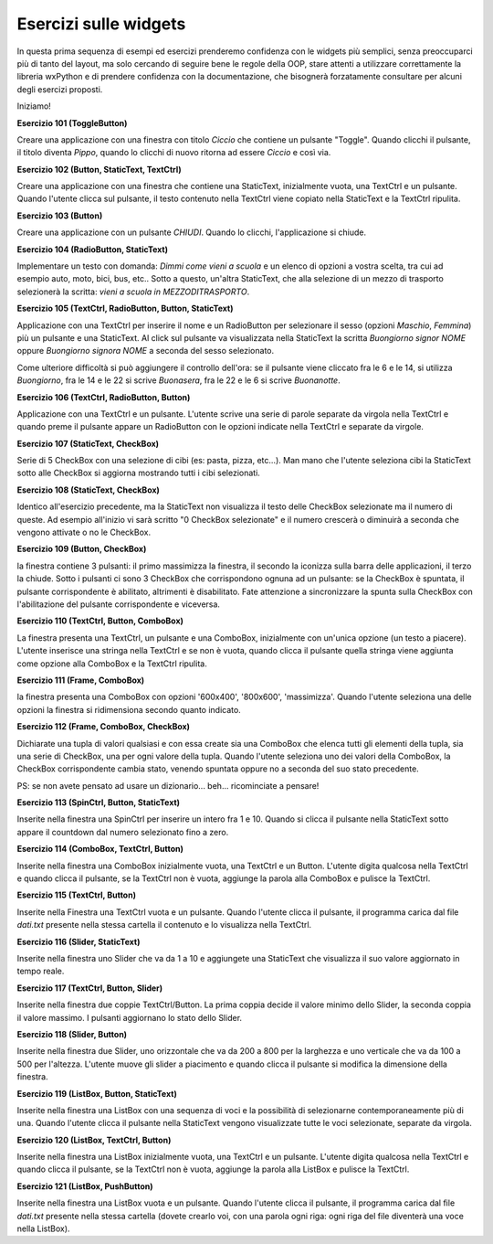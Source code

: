 ======================
Esercizi sulle widgets
======================


In questa prima sequenza di esempi ed esercizi prenderemo confidenza con le widgets più semplici, senza preoccuparci più di tanto del layout, ma solo cercando
di seguire bene le regole della OOP, stare attenti a utilizzare correttamente la libreria wxPython e di prendere confidenza con la documentazione, che bisognerà forzatamente consultare per alcuni degli esercizi proposti.

Iniziamo!

.. i numeri degli esercizi sono 1xx

**Esercizio 101 (ToggleButton)**

Creare una applicazione con una finestra con titolo *Ciccio* che contiene un pulsante \"Toggle\". Quando clicchi il pulsante, il titolo
diventa *Pippo*, quando lo clicchi di nuovo ritorna ad essere *Ciccio* e così via.



**Esercizio 102 (Button, StaticText, TextCtrl)**

Creare una applicazione con una finestra che contiene una StaticText, inizialmente vuota, una TextCtrl e un pulsante. Quando l'utente
clicca sul pulsante, il testo contenuto nella TextCtrl viene copiato nella StaticText e la TextCtrl ripulita.



**Esercizio 103 (Button)**

Creare una applicazione con un pulsante *CHIUDI*. Quando lo clicchi, l'applicazione si chiude.



**Esercizio 104 (RadioButton, StaticText)**

Implementare un testo con domanda: *Dimmi come vieni a scuola* e un elenco di opzioni a vostra scelta, tra cui ad esempio auto, moto, bici, bus, etc..
Sotto a questo, un'altra StaticText, che alla selezione di un mezzo di trasporto selezionerà la scritta: *vieni a scuola in MEZZODITRASPORTO*.



**Esercizio 105 (TextCtrl, RadioButton, Button, StaticText)**

Applicazione con una TextCtrl per inserire il nome e un RadioButton per selezionare il sesso (opzioni *Maschio*, *Femmina*) più un pulsante e una StaticText.
Al click sul pulsante va visualizzata nella StaticText la scritta *Buongiorno signor NOME* oppure *Buongiorno signora NOME* a seconda del sesso selezionato.

Come ulteriore difficoltà si può aggiungere il controllo dell'ora: se il pulsante viene cliccato fra le 6 e le 14, si utilizza *Buongiorno*, fra le 14 e le 22
si scrive *Buonasera*, fra le 22 e le 6 si scrive *Buonanotte*.



**Esercizio 106 (TextCtrl, RadioButton, Button)**

Applicazione con una TextCtrl e un pulsante. L'utente scrive una serie di parole separate da virgola nella TextCtrl e quando preme il pulsante appare
un RadioButton con le opzioni indicate nella TextCtrl e separate da virgole.



**Esercizio 107 (StaticText, CheckBox)**

Serie di 5 CheckBox con una selezione di cibi (es: pasta, pizza, etc...). Man mano che l'utente seleziona cibi la StaticText sotto alle CheckBox si aggiorna
mostrando tutti i cibi selezionati.



**Esercizio 108 (StaticText, CheckBox)**

Identico all'esercizio precedente, ma la StaticText non visualizza il testo delle CheckBox selezionate ma il numero di queste. Ad esempio all'inizio
vi sarà scritto "0 CheckBox selezionate" e il numero crescerà o diminuirà a seconda che vengono attivate o no le CheckBox.



**Esercizio 109 (Button, CheckBox)**

la finestra contiene 3 pulsanti: il primo massimizza la finestra, il secondo la iconizza sulla barra delle applicazioni, il terzo la chiude.
Sotto i pulsanti ci sono 3 CheckBox che corrispondono ognuna ad un pulsante: se la CheckBox è spuntata, il pulsante corrispondente è abilitato,
altrimenti è disabilitato. Fate attenzione a sincronizzare la spunta sulla CheckBox con l'abilitazione del pulsante corrispondente e viceversa.



**Esercizio 110 (TextCtrl, Button, ComboBox)**

La finestra presenta una TextCtrl, un pulsante e una ComboBox, inizialmente con un'unica opzione (un testo a piacere). L'utente inserisce una stringa nella TextCtrl
e se non è vuota, quando clicca il pulsante quella stringa viene aggiunta come opzione alla ComboBox e la TextCtrl ripulita.



**Esercizio 111 (Frame, ComboBox)**

la finestra presenta una ComboBox con opzioni '600x400', '800x600', 'massimizza'. Quando l'utente seleziona una delle opzioni la finestra si ridimensiona secondo quanto indicato.



**Esercizio 112 (Frame, ComboBox, CheckBox)**

Dichiarate una tupla di valori qualsiasi e con essa create sia una ComboBox che elenca tutti gli elementi della tupla, sia una serie di CheckBox, una per ogni valore
della tupla. Quando l'utente seleziona uno dei valori della ComboBox, la CheckBox corrispondente cambia stato, venendo spuntata oppure no a seconda del suo stato
precedente.

PS: se non avete pensato ad usare un dizionario... beh... ricominciate a pensare!



**Esercizio 113 (SpinCtrl, Button, StaticText)**

Inserite nella finestra una SpinCtrl per inserire un intero fra 1 e 10. Quando si clicca il pulsante nella StaticText sotto appare il countdown dal numero selezionato
fino a zero.



**Esercizio 114 (ComboBox, TextCtrl, Button)**

Inserite nella finestra una ComboBox inizialmente vuota, una TextCtrl e un Button. L'utente digita qualcosa nella TextCtrl e quando clicca il pulsante, se la TextCtrl
non è vuota, aggiunge la parola alla ComboBox e pulisce la TextCtrl.



**Esercizio 115 (TextCtrl, Button)**

Inserite nella Finestra una TextCtrl vuota e un pulsante. Quando l'utente clicca il pulsante, il programma carica dal file *dati.txt* presente nella stessa cartella
il contenuto e lo visualizza nella TextCtrl. 



**Esercizio 116 (Slider, StaticText)**

Inserite nella finestra uno Slider che va da 1 a 10 e aggiungete una StaticText che visualizza il suo valore aggiornato in tempo reale.



**Esercizio 117 (TextCtrl, Button, Slider)**

Inserite nella finestra due coppie TextCtrl/Button. La prima coppia decide il valore minimo dello Slider, la seconda coppia il valore massimo. I pulsanti aggiornano
lo stato dello Slider.



**Esercizio 118 (Slider, Button)**

Inserite nella finestra due Slider, uno orizzontale che va da 200 a 800 per la larghezza e uno verticale che va da 100 a 500 per l'altezza. 
L'utente muove gli slider a piacimento e quando clicca il pulsante si modifica la dimensione della finestra.



**Esercizio 119 (ListBox, Button, StaticText)**

Inserite nella finestra una ListBox con una sequenza di voci e la possibilità di selezionarne contemporaneamente più di una. Quando l'utente clicca il pulsante
nella StaticText vengono visualizzate tutte le voci selezionate, separate da virgola.


**Esercizio 120 (ListBox, TextCtrl, Button)**

Inserite nella finestra una ListBox inizialmente vuota, una TextCtrl e un pulsante. L'utente digita qualcosa nella TextCtrl e quando clicca il pulsante, 
se la TextCtrl non è vuota, aggiunge la parola alla ListBox e pulisce la TextCtrl.


**Esercizio 121 (ListBox, PushButton)**

Inserite nella finestra una ListBox vuota e un pulsante. Quando l'utente clicca il pulsante, il programma carica dal file *dati.txt* presente nella stessa cartella
(dovete crearlo voi, con una parola ogni riga: ogni riga del file diventerà una voce nella ListBox). 

